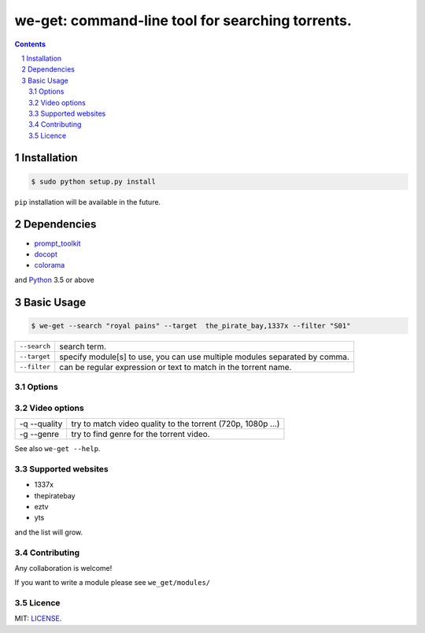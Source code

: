 we-get: command-line tool for searching torrents.
#################################################

.. image:: https://img.shields.io/github/license/mashape/apistatus.svg?style=flat-square   :target:

.. class:: head

    .. image:: https://raw.githubusercontent.com/wiki/0xl3vi/we-get/screenshots/1.png
        :alt: Main screenshot.
        :width: 100%
        :align: center



.. contents::
.. section-numbering::

Installation
============

.. code-block:: bash

    $ sudo python setup.py install

``pip`` installation will be available in the future.


Dependencies
============

* `prompt_toolkit <https://github.com/jonathanslenders/python-prompt-toolkit>`_
* `docopt <https://github.com/docopt/docopt>`_
* `colorama <https://github.com/tartley/colorama>`_

and `Python <https://www.python.org/>`_ 3.5 or above

Basic Usage
===========

.. code-block:: bash

    $ we-get --search "royal pains" --target  the_pirate_bay,1337x --filter "S01"

================    =======================================
``--search``        search term.
``--target``        specify module[s] to use, you can use multiple modules separated by comma. 
``--filter``        can be regular expression or text to match in the torrent name.
================    =======================================

Options
--------

==================    =========================================
 -s --search <term>    search query
 -l --list             list top torrents (can't be with --search)
 -t --target           target module (see -G)
 -L --links            show download links for the torrents
 -J --json             output in json format
 -G --get-list         list available modules
 -f --filter           can be regular expression or text to match in the torrent name
 -n --results          number of results to retrieve
==================    =========================================

Video options
--------------

==============   =======================
 -q --quality      try to match video quality to the torrent (720p, 1080p ...)
 -g --genre        try to find genre for the torrent video.
==============   =======================


See also ``we-get --help``.

Supported websites
------------------

* 1337x
* thepiratebay
* eztv
* yts

and the list will grow.

Contributing
------------

Any collaboration is welcome!

If you want to write a module please see ``we_get/modules/``


Licence
-------

MIT: `LICENSE <https://github.com/0xl3vi/we-get/blob/master/LICENSE>`_.
